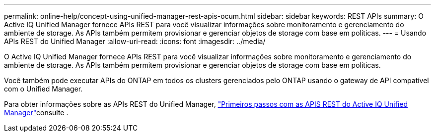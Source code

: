 ---
permalink: online-help/concept-using-unified-manager-rest-apis-ocum.html 
sidebar: sidebar 
keywords: REST APIs 
summary: O Active IQ Unified Manager fornece APIs REST para você visualizar informações sobre monitoramento e gerenciamento do ambiente de storage. As APIs também permitem provisionar e gerenciar objetos de storage com base em políticas. 
---
= Usando APIs REST do Unified Manager
:allow-uri-read: 
:icons: font
:imagesdir: ../media/


[role="lead"]
O Active IQ Unified Manager fornece APIs REST para você visualizar informações sobre monitoramento e gerenciamento do ambiente de storage. As APIs também permitem provisionar e gerenciar objetos de storage com base em políticas.

Você também pode executar APIs do ONTAP em todos os clusters gerenciados pelo ONTAP usando o gateway de API compatível com o Unified Manager.

Para obter informações sobre as APIs REST do Unified Manager, link:../api-automation/concept-getting-started-with-getting-started-with-um-apis.html["Primeiros passos com as APIS REST do Active IQ Unified Manager"]consulte .
